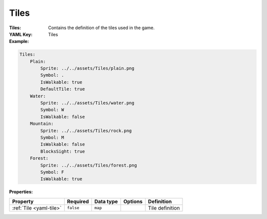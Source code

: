 .. _yaml-tiles:

Tiles
===========

:Tiles: Contains the definition of the tiles used in the game.
:YAML Key: Tiles

:Example:
.. code-block:: yaml

    Tiles:
        Plain:
            Sprite: ../../assets/Tiles/plain.png
            Symbol: .
            IsWalkable: true
            DefaultTile: true
        Water:
            Sprite: ../../assets/Tiles/water.png
            Symbol: W
            IsWalkable: false
        Mountain:
            Sprite: ../../assets/Tiles/rock.png
            Symbol: M
            IsWalkable: false
            BlocksSight: true
        Forest:
            Sprite: ../../assets/Tiles/forest.png
            Symbol: F
            IsWalkable: true


:Properties:

.. list-table::

   * - **Property**
     - **Required**
     - **Data type**
     - **Options**
     - **Definition**
   * - :ref:`Tile <yaml-tile>`
     - ``false``
     - ``map``
     - 
     - Tile definition
